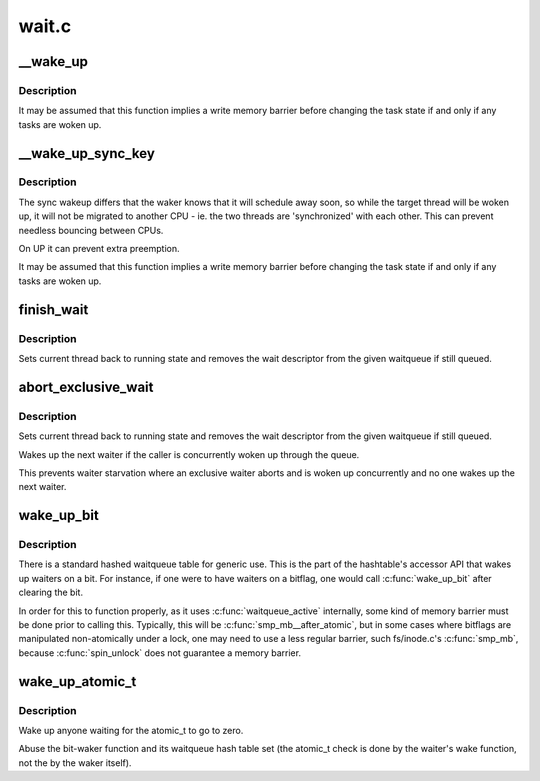.. -*- coding: utf-8; mode: rst -*-

======
wait.c
======

.. _`__wake_up`:

__wake_up
=========

.. c:function:: void __wake_up (wait_queue_head_t *q, unsigned int mode, int nr_exclusive, void *key)

    wake up threads blocked on a waitqueue.

    :param wait_queue_head_t \*q:
        the waitqueue

    :param unsigned int mode:
        which threads

    :param int nr_exclusive:
        how many wake-one or wake-many threads to wake up

    :param void \*key:
        is directly passed to the wakeup function


.. _`__wake_up.description`:

Description
-----------

It may be assumed that this function implies a write memory barrier before
changing the task state if and only if any tasks are woken up.


.. _`__wake_up_sync_key`:

__wake_up_sync_key
==================

.. c:function:: void __wake_up_sync_key (wait_queue_head_t *q, unsigned int mode, int nr_exclusive, void *key)

    wake up threads blocked on a waitqueue.

    :param wait_queue_head_t \*q:
        the waitqueue

    :param unsigned int mode:
        which threads

    :param int nr_exclusive:
        how many wake-one or wake-many threads to wake up

    :param void \*key:
        opaque value to be passed to wakeup targets


.. _`__wake_up_sync_key.description`:

Description
-----------

The sync wakeup differs that the waker knows that it will schedule
away soon, so while the target thread will be woken up, it will not
be migrated to another CPU - ie. the two threads are 'synchronized'
with each other. This can prevent needless bouncing between CPUs.

On UP it can prevent extra preemption.

It may be assumed that this function implies a write memory barrier before
changing the task state if and only if any tasks are woken up.


.. _`finish_wait`:

finish_wait
===========

.. c:function:: void finish_wait (wait_queue_head_t *q, wait_queue_t *wait)

    clean up after waiting in a queue

    :param wait_queue_head_t \*q:
        waitqueue waited on

    :param wait_queue_t \*wait:
        wait descriptor


.. _`finish_wait.description`:

Description
-----------

Sets current thread back to running state and removes
the wait descriptor from the given waitqueue if still
queued.


.. _`abort_exclusive_wait`:

abort_exclusive_wait
====================

.. c:function:: void abort_exclusive_wait (wait_queue_head_t *q, wait_queue_t *wait, unsigned int mode, void *key)

    abort exclusive waiting in a queue

    :param wait_queue_head_t \*q:
        waitqueue waited on

    :param wait_queue_t \*wait:
        wait descriptor

    :param unsigned int mode:
        runstate of the waiter to be woken

    :param void \*key:
        key to identify a wait bit queue or ``NULL``


.. _`abort_exclusive_wait.description`:

Description
-----------

Sets current thread back to running state and removes
the wait descriptor from the given waitqueue if still
queued.

Wakes up the next waiter if the caller is concurrently
woken up through the queue.

This prevents waiter starvation where an exclusive waiter
aborts and is woken up concurrently and no one wakes up
the next waiter.


.. _`wake_up_bit`:

wake_up_bit
===========

.. c:function:: void wake_up_bit (void *word, int bit)

    wake up a waiter on a bit

    :param void \*word:
        the word being waited on, a kernel virtual address

    :param int bit:
        the bit of the word being waited on


.. _`wake_up_bit.description`:

Description
-----------

There is a standard hashed waitqueue table for generic use. This
is the part of the hashtable's accessor API that wakes up waiters
on a bit. For instance, if one were to have waiters on a bitflag,
one would call :c:func:`wake_up_bit` after clearing the bit.

In order for this to function properly, as it uses :c:func:`waitqueue_active`
internally, some kind of memory barrier must be done prior to calling
this. Typically, this will be :c:func:`smp_mb__after_atomic`, but in some
cases where bitflags are manipulated non-atomically under a lock, one
may need to use a less regular barrier, such fs/inode.c's :c:func:`smp_mb`,
because :c:func:`spin_unlock` does not guarantee a memory barrier.


.. _`wake_up_atomic_t`:

wake_up_atomic_t
================

.. c:function:: void wake_up_atomic_t (atomic_t *p)

    Wake up a waiter on a atomic_t

    :param atomic_t \*p:
        The atomic_t being waited on, a kernel virtual address


.. _`wake_up_atomic_t.description`:

Description
-----------

Wake up anyone waiting for the atomic_t to go to zero.

Abuse the bit-waker function and its waitqueue hash table set (the atomic_t
check is done by the waiter's wake function, not the by the waker itself).

